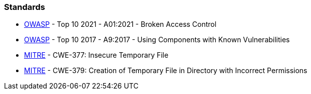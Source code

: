 === Standards

* https://owasp.org/Top10/A01_2021-Broken_Access_Control/[OWASP] -  Top 10 2021 - A01:2021 - Broken Access Control
* https://owasp.org/www-project-top-ten/2017/A9_2017-Using_Components_with_Known_Vulnerabilities[OWASP] - Top 10 2017 - A9:2017 - Using Components with Known Vulnerabilities
* https://cwe.mitre.org/data/definitions/377[MITRE] - CWE-377: Insecure Temporary File
* https://cwe.mitre.org/data/definitions/379[MITRE] - CWE-379:  Creation of Temporary File in Directory with Incorrect Permissions
